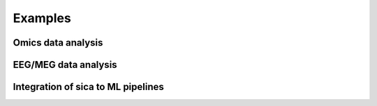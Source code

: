 Examples
========

Omics data analysis
-------------------

.. nbgallery::
    :name: thumbnail_gallery_omics
	
    _examples/transcriptomic_ICA
    _examples/stability_study
    _examples/cell_cycle_ICA

EEG/MEG data analysis
---------------------

.. nbgallery::
    :name: thumbnail_gallery_MEG
	
    _examples/sica_MEG

Integration of sica to ML pipelines
-----------------------------------

.. nbgallery::
    :name: thumbnail_gallery_ML

    _examples/MNIST_classification
